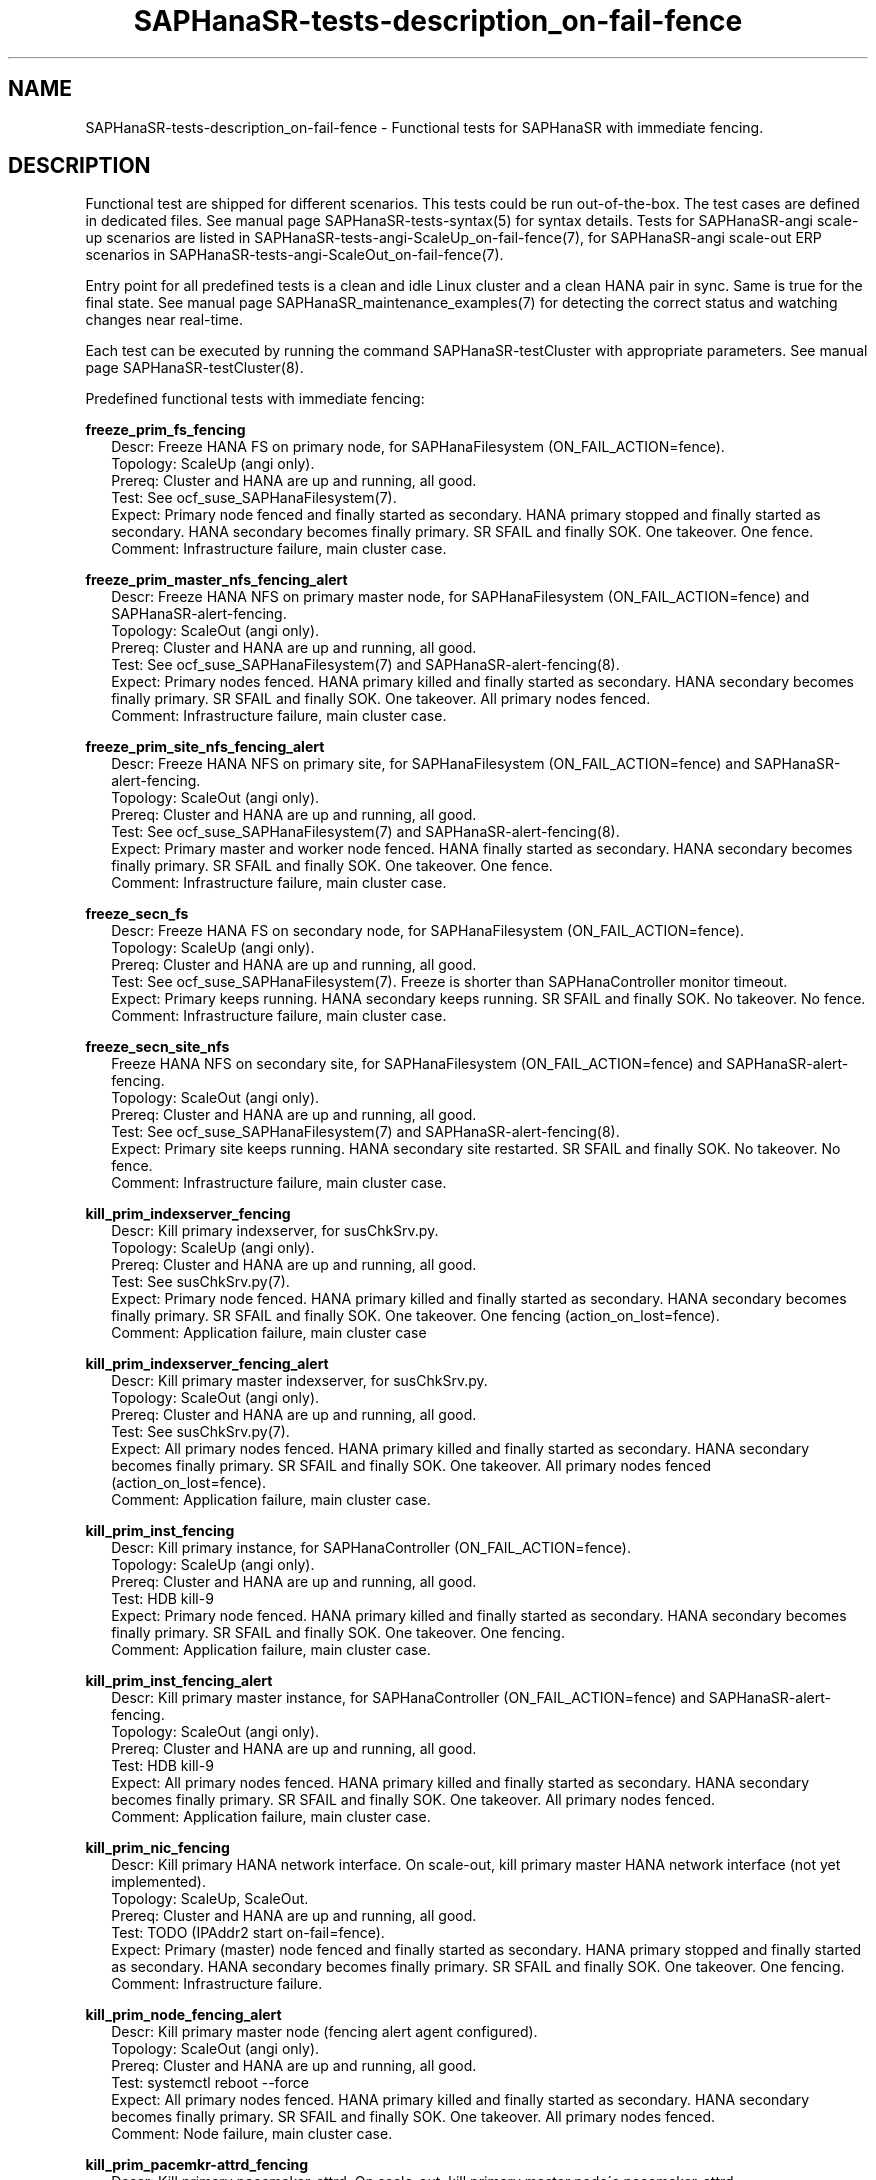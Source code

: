 .\" Version: 1.2 
.\"
.TH SAPHanaSR-tests-description_on-fail-fence 7 "11 Jan 2025" "" "SAPHanaSR-angi"
.\"
.SH NAME
SAPHanaSR-tests-description_on-fail-fence \- Functional tests for SAPHanaSR with immediate fencing.
.PP
.\"
.SH DESCRIPTION
.PP
Functional test are shipped for different scenarios. This tests could be run
out-of-the-box. The test cases are defined in dedicated files.
See manual page SAPHanaSR-tests-syntax(5) for syntax details. Tests for
SAPHanaSR-angi scale-up scenarios are listed in
SAPHanaSR-tests-angi-ScaleUp_on-fail-fence(7), for SAPHanaSR-angi scale-out ERP
scenarios in SAPHanaSR-tests-angi-ScaleOut_on-fail-fence(7). 
.PP
Entry point for all predefined tests is a clean and idle Linux cluster and a
clean HANA pair in sync. Same is true for the final state. 
See manual page SAPHanaSR_maintenance_examples(7) for detecting the correct
status and watching changes near real-time.
.PP
Each test can be executed by running the command SAPHanaSR-testCluster with
appropriate parameters. See manual page SAPHanaSR-testCluster(8).
.PP
Predefined functional tests with immediate fencing:
.PP
\fBfreeze_prim_fs_fencing\fP
.RS 2
Descr: Freeze HANA FS on primary node, for SAPHanaFilesystem (ON_FAIL_ACTION=fence).
.br
Topology: ScaleUp (angi only).
.br
Prereq: Cluster and HANA are up and running, all good.
.br
Test: See ocf_suse_SAPHanaFilesystem(7).
.br
Expect: Primary node fenced and finally started as secondary.
HANA primary stopped and finally started as secondary.
HANA secondary becomes finally primary.
SR SFAIL and finally SOK.
One takeover. One fence.
.br
Comment: Infrastructure failure, main cluster case.
.RE
.PP
\fBfreeze_prim_master_nfs_fencing_alert\fP
.RS 2
Descr: Freeze HANA NFS on primary master node, for SAPHanaFilesystem (ON_FAIL_ACTION=fence) and SAPHanaSR-alert-fencing.
.br
Topology: ScaleOut (angi only).
.br
Prereq: Cluster and HANA are up and running, all good.
.br
Test: See ocf_suse_SAPHanaFilesystem(7) and SAPHanaSR-alert-fencing(8).
.br
Expect: Primary nodes fenced.
HANA primary killed and finally started as secondary.
HANA secondary becomes finally primary.
SR SFAIL and finally SOK.
One takeover. All primary nodes fenced.
.br
Comment: Infrastructure failure, main cluster case.
.RE
.PP
\fBfreeze_prim_site_nfs_fencing_alert\fP
.RS 2
Descr: Freeze HANA NFS on primary site, for SAPHanaFilesystem (ON_FAIL_ACTION=fence) and SAPHanaSR-alert-fencing.
.br
Topology: ScaleOut (angi only).
.br
Prereq: Cluster and HANA are up and running, all good.
.br
Test: See ocf_suse_SAPHanaFilesystem(7) and SAPHanaSR-alert-fencing(8).
.br
Expect: Primary master and worker node fenced.
HANA finally started as secondary.
HANA secondary becomes finally primary.
SR SFAIL and finally SOK.
One takeover. One fence.
.br
Comment: Infrastructure failure, main cluster case.
.RE
.PP
\fBfreeze_secn_fs\fP
.RS 2
Descr: Freeze HANA FS on secondary node, for SAPHanaFilesystem (ON_FAIL_ACTION=fence).
.br
Topology: ScaleUp (angi only).
.br
Prereq: Cluster and HANA are up and running, all good.
.br
Test: See ocf_suse_SAPHanaFilesystem(7).
Freeze is shorter than SAPHanaController monitor timeout.
.br
Expect: Primary keeps running.
HANA secondary keeps running.
SR SFAIL and finally SOK.
No takeover. No fence.
.br
Comment: Infrastructure failure, main cluster case.
.RE
.PP
\fBfreeze_secn_site_nfs\fP
.RS 2
Freeze HANA NFS on secondary site, for SAPHanaFilesystem (ON_FAIL_ACTION=fence) and SAPHanaSR-alert-fencing.
.br
Topology: ScaleOut (angi only).
.br
Prereq: Cluster and HANA are up and running, all good.
.br
Test: See ocf_suse_SAPHanaFilesystem(7) and SAPHanaSR-alert-fencing(8).
.br
Expect: Primary site keeps running.
HANA secondary site restarted.
SR SFAIL and finally SOK.
No takeover. No fence.
.br
Comment: Infrastructure failure, main cluster case.
.RE
.PP
\fBkill_prim_indexserver_fencing\fP
.RS 2
Descr: Kill primary indexserver, for susChkSrv.py.
.br
Topology: ScaleUp (angi only).
.br
Prereq: Cluster and HANA are up and running, all good.
.br
Test: See susChkSrv.py(7).
.br
Expect: Primary node fenced.
HANA primary killed and finally started as secondary.
HANA secondary becomes finally primary.
SR SFAIL and finally SOK.
One takeover. One fencing (action_on_lost=fence).
.br
Comment: Application failure, main cluster case
.RE
.PP
\fBkill_prim_indexserver_fencing_alert\fP
.RS 2
Descr: Kill primary master indexserver, for susChkSrv.py.
.br
Topology: ScaleOut (angi only).
.br
Prereq: Cluster and HANA are up and running, all good.
.br
Test: See susChkSrv.py(7).
.br
Expect: All primary nodes fenced.
HANA primary killed and finally started as secondary.
HANA secondary becomes finally primary.
SR SFAIL and finally SOK.
One takeover. All primary nodes fenced (action_on_lost=fence).
.br
Comment: Application failure, main cluster case.
.RE
.PP
\fBkill_prim_inst_fencing\fP
.RS 2
Descr: Kill primary instance, for SAPHanaController (ON_FAIL_ACTION=fence).
.br
Topology: ScaleUp (angi only).
.br
Prereq: Cluster and HANA are up and running, all good.
.br
Test: HDB kill-9
.br
Expect: Primary node fenced.
HANA primary killed and finally started as secondary.
HANA secondary becomes finally primary.
SR SFAIL and finally SOK.
One takeover. One fencing.
.br
Comment: Application failure, main cluster case.
.RE
.PP
\fBkill_prim_inst_fencing_alert\fP
.RS 2
Descr: Kill primary master instance, for SAPHanaController (ON_FAIL_ACTION=fence) and SAPHanaSR-alert-fencing.
.br
Topology: ScaleOut (angi only).
.br
Prereq: Cluster and HANA are up and running, all good.
.br
Test: HDB kill-9
.br
Expect: All primary nodes fenced.
HANA primary killed and finally started as secondary.
HANA secondary becomes finally primary.
SR SFAIL and finally SOK.
One takeover. All primary nodes fenced.
.br
Comment: Application failure, main cluster case.
.RE
.PP
\fBkill_prim_nic_fencing\fP
.RS 2
Descr: Kill primary HANA network interface.
On scale-out, kill primary master HANA network interface (not yet implemented).
.br
Topology: ScaleUp, ScaleOut.
.br
Prereq: Cluster and HANA are up and running, all good.
.br
Test: TODO (IPAddr2 start on-fail=fence).
.br
Expect: Primary (master) node fenced and finally started as secondary.
HANA primary stopped and finally started as secondary.
HANA secondary becomes finally primary.
SR SFAIL and finally SOK.
One takeover. One fencing.
.br
Comment: Infrastructure failure.
.RE
.PP
\fBkill_prim_node_fencing_alert\fP
.RS 2
Descr: Kill primary master node (fencing alert agent configured).
.br
Topology: ScaleOut (angi only).
.br
Prereq: Cluster and HANA are up and running, all good.
.br
Test: systemctl reboot --force
.br
Expect: All primary nodes fenced.
HANA primary killed and finally started as secondary.
HANA secondary becomes finally primary.
SR SFAIL and finally SOK.
One takeover. All primary nodes fenced.
.br
Comment: Node failure, main cluster case.
.RE
.PP
\fBkill_prim_pacemkr-attrd_fencing\fP
.RS 2
Descr: Kill primary pacemaker-attrd.
On scale-out, kill primary master node´s pacemaker-attrd.
.br
Topology: ScaleUp, ScaleOut (classic only). 
.br
Prereq: Cluster and HANA are up and running, all good.
.br
Test: pkill -u hacluster -f pacemaker-attrd -11
.br
Expect: Primary master node fenced (PCMK_fast_fail=yes).
HANA primary finally started as secondary.
HANA secondary becomes finally primary.
SR SFAIL and finally SOK.
One takeover. All primary nodes fenced.
.br 
Comment: Cluster failure.
.RE
.PP
\fBkill_prim_pacemkr-based_fencing_alert\fP
.RS 2
Descr: Kill primary master node´s pacemaker-based.
.br
Topology: ScaleOut (angi only).
.br
Prereq: Cluster and HANA are up and running, all good.
.br
Test: pkill -u hacluster -f pacemaker-based -11
.br
Expect: Primary nodes fenced (PCMK_fail_fast=no).
HANA primary killed and finally started as secondary.
HANA secondary becomes finally primary. SR SFAIL and finally SOK.
One takeover. All primary nodes fenced.
.br
Comment: Cluster failure.
.RE
.PP
\fBkill_prim_pacemkr-ctrld_fencing\fP
.RS 2
Descr: Kill primary pacemaker-controld.
On scale-out, kill primary master node´s pacemaker-controld.
.br
Topology: ScaleUp, ScaleOut (classic only).
.br
Prereq: Cluster and HANA are up and running, all good.
.br
Test: pkill -u hacluster -f pacemaker-controld -11
.br
Expect: Primary master node fenced (PCMK_fast_fail=yes).
HANA primary finally started as secondary.
HANA secondary becomes finally primary.
SR SFAIL and finally SOK.
One takeover. All primary nodes fenced.
.br
Comment: Cluster failure.
.RE
.PP
\fBkill_prim_worker_indexserver_fencing_alert\fP
.RS 2
Descr: Kill primary worker indexserver, for susChkSrv.py.
.br
Topology: ScaleOut (angi only).
.br
Prereq: Cluster and HANA are up and running, all good.
.br
Test: See susChkSrv.py(7).
.br
Expect: HANA primary killed and finally started as secondary.
HANA secondary becomes finally primary.
SR SFAIL and finally SOK.
One takeover. All primary nodes fenced (action_on_lost=fence).
.br
Comment: Application failure, main cluster case.
.RE
.PP
\fBkill_prim_worker_inst_fencing_alert\fP
.RS 2
Descr: Kill primary worker instance.
.br
Topology: ScaleOut (angi only).
.br
Prereq: Cluster and HANA are up and running, all good.
.br
Test: HDB kill-9
.br
Expect: HANA primary killed and finally started as secondary.
HANA secondary becomes finally primary.
SR SFAIL and finally SOK.
One takeover. All primary nodes fenced.
.br
Comment: Application failure, main cluster case.
.RE
.PP
\fBkill_prim_worker_node_fencing_alert\fP
.RS 2
Descr: Kill primary worker node.
.br
Topology: ScaleOut (angi only).
.br
Prereq: Cluster and HANA are up and running, all good.
.br
Test: systemctl reboot --force
.br
Expect: HANA primary killed and finally started as secondary.
HANA secondary becomes finally primary.
SR SFAIL and finally SOK.
One takeover. All primary nodes fenced.
.br
Comment: Node failure, main cluster case.
.RE
.PP
\fBkill_prim_worker_pacemkr-ctrld_fencing\fP
.RS 2
Descr: Kill primary worker node´s pacemaker-controld.
.br
Topology: ScaleOut.
.br
Prereq: Cluster and HANA are up and running, all good.
.br
Test: pkill -u hacluster -f pacemaker-controld -11
.br
Expect: Primary worker node fenced (PCMK_fail_fast=yes).
HANA primary killed and finally started as secondary.
HANA secondary becomes finally primary.
SR SFAIL and finally SOK.
One takeover. All primary nodes fenced.
.br
Comment: Cluster failure.
.RE
.PP
\fBkill_secn_indexserver_fencing\fP
.RS 2
Descr: Kill secondary indexserver, for susChkSrv.py.
.br
Topology: ScaleUp.
.br
Prereq: Cluster and HANA are up and running, all good.
.br
Test: See susChkSrv.py(7).
.br
Expect: Secondary node fenced.
HANA secondary killed and finally restarted.
SR SFAIL and finally SOK.
No takeover. All secondary nodes fenced (action_on_lost=fence).
.br
Comment: Application failure, main cluster case
.RE
.PP
\fBkill_secn_pacemkr-attrd_fencing\fP
.RS 2
Descr: Kill secondary pacemaker-attrd.
On scale-out, kill secondary master node´s pacemaker-attrd.
.br
Topology: ScaleUp, ScaleOut (classic only).
.br
Prereq: Cluster and HANA are up and running, all good.
.br
Test: pkill -u hacluster -f pacemaker-attrd -11
.br
Expect: Secondary (master) node fenced (PCMK_fast_fail=yes).
HANA primary stays online.
SR SFAIL and finally SOK.
No takeover. One fencing.
.br
Comment: Cluster failure.
.RE
.PP
\fBkill_secn_pacemkr-based_fencing_alert\fP
.RS 2
Descr: Kill secondary master node´s pacemaker-based.
.br
Topology: ScaleOut (angi only).
.br
Prereq: Cluster and HANA are up and running, all good.
.br
Test: pkill -u hacluster -f pacemaker-based -11
.br
Expect: Secondary nodes fenced (PCMK_fail_fast=no).
HANA secondary finally started.
SR SFAIL and finally SOK.
No takeover. All secondary nodes fenced.
.br
Comment: Cluster failure.
.RE
.PP
\fBkill_secn_pacemkr-ctrld_fencing\fP
.RS 2
Descr: Kill secondary pacemaker-controld.
On scale-out, kill secondary master node´s pacemaker-controld.
.br
Topology: ScaleUp, ScaleOut (classic only).
.br
Prereq: Cluster and HANA are up and running, all good.
.br
Test: pkill -u hacluster -f pacemaker-controld -11
.br
Expect: Secondary (master) node fenced (PCMK_fast_fail=yes).
HANA primary stays online.
SR SFAIL and finally SOK.
No takeover. One fencing.
.br
Comment: Cluster failure.
.RE
.PP
\fBkill_secn_worker_indexserver_fencing_alert\fP
.RS 2
Descr: Kill secondary worker indexserver, for susChkSrv.py.
.br
Topology: ScaleOut (angi only).
.br
Prereq: Cluster and HANA are up and running, all good.
.br
Test: See susChkSrv.py(7).
.br
Expect: Secondary nodes fenced.
HANA secondary finally restarted.
SR SFAIL and finally SOK.
No takeover. All secondary nodes fenced (action_on_lost=fence).
.br
Comment: Application failure, main cluster case
.RE
.PP
.\"
.SH EXAMPLES
.PP
* List all shipped tests for immediate fencing
.PP
.RS 2
# find /usr/share/SAPHanaSR-tester/json/ -name "*fenc*.json" -exec basename {} \\; | sort -u
.RE
.PP
.\"
.SH FILES
.\"
.TP
/usr/share/SAPHanaSR-tester/json/angi-ScaleUp/
functional tests for SAPHanaSR-angi scale-up scenarios.
.TP
/usr/share/SAPHanaSR-tester/json/angi-ScaleOut/
functional tests for SAPHanaSR-angi scale-out ERP scenarios.
.TP
/usr/bin/sct_test_*
shell scripts for un-easy tasks on the cluster nodes.
.PP
.\"
.SH REQUIREMENTS
.\"
See the REQUIREMENTS section in SAPHanaSR-tester(7) and SAPHanaSR-angi(7).
Further, HANA database and Linux cluster are configured almost according to the
SUSE setup guide for the scale-up performance-optimised scenario or the scale-out
ERP style scenario (two nodes per site, no standby).
In opposite to that guide, immediate fencing is configured. 
See ocf_suse_SAPHanaController(7), susChkSrv.py(7) and SAPHanaSR-alert-fencing(8).
Of course, HANA database and Linux cluster also have certain requirements.
Please refer to the product documentation.
.PP
.\"
.SH BUGS
In case of any problem, please use your favourite SAP support process to open
a request for the component BC-OP-LNX-SUSE.
Please report any other feedback and suggestions to feedback@suse.com.
.PP
.\"
.SH SEE ALSO
\fBSAPHanaSR-tester\fP(7) , \fBSAPHanaSR-testCluster\fP(8) ,
\fBSAPHanaSR-tests-syntax\fP(5) , \fBSAPHanaSR-tests-description\fP(7) ,
\fBSAPHanaSR-tests-angi-ScaleOut_on-fail-fence\fP(7) ,
\fBSAPHanaSR-tests-angi-ScaleUp_on-fail-fence\fP(7) ,
\fBSAPHanaSR-angi\fP(7) , \fBSAPHanaSR-showAttr\fP(8)
.PP
.\"
.SH AUTHORS
F.Herschel, L.Pinne.
.PP
.\"
.SH COPYRIGHT
(c) 2024-2025 SUSE LLC
.br
The package SAPHanaSR-tester comes with ABSOLUTELY NO WARRANTY.
.br
For details see the GNU General Public License at
http://www.gnu.org/licenses/gpl.html
.\"
